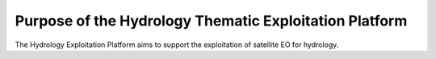 Purpose of the Hydrology Thematic Exploitation Platform
========================================================

The Hydrology Exploitation Platform aims to support the exploitation of satellite EO for hydrology.
